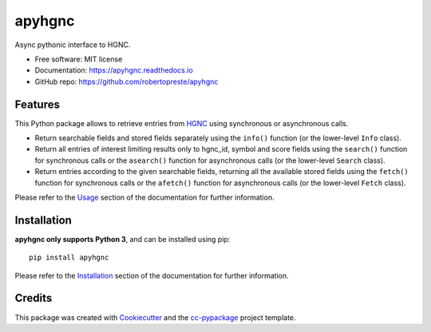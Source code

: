=======
apyhgnc
=======


.. image:: https://img.shields.io/pypi/v/apyhgnc.svg
        :target: https://pypi.python.org/pypi/apyhgnc

.. image:: https://www.repostatus.org/badges/latest/wip.svg
    :alt: Project Status: WIP – Initial development is in progress, but there has not yet been a stable, usable release suitable for the public.
    :target: https://www.repostatus.org/#wip

.. image:: https://travis-ci.com/robertopreste/apyhgnc.svg?branch=master
    :target: https://travis-ci.com/robertopreste/apyhgnc

.. image:: https://circleci.com/gh/robertopreste/apyhgnc.svg?style=svg
        :target: https://circleci.com/gh/robertopreste/apyhgnc

.. image:: https://app.codeship.com/projects/c832f1e0-44fe-0137-a826-5a0258e749b3/status?branch=master
        :target: https://app.codeship.com/projects/337097
        :alt: Codeship Status for robertopreste/apyhgnc

.. image:: https://codecov.io/gh/robertopreste/apyhgnc/branch/master/graph/badge.svg
    :target: https://codecov.io/gh/robertopreste/apyhgnc

.. image:: https://readthedocs.org/projects/apyhgnc/badge/?version=latest
        :target: https://apyhgnc.readthedocs.io/en/latest/?badge=latest
        :alt: Documentation Status


.. image:: https://pyup.io/repos/github/robertopreste/apyhgnc/shield.svg
     :target: https://pyup.io/repos/github/robertopreste/apyhgnc/
     :alt: Updates

.. image:: https://pyup.io/repos/github/robertopreste/apyhgnc/python-3-shield.svg
     :target: https://pyup.io/repos/github/robertopreste/apyhgnc/
     :alt: Python 3

.. image:: https://pepy.tech/badge/apyhgnc
    :target: https://pepy.tech/project/apyhgnc
    :alt: Downloads


Async pythonic interface to HGNC.


* Free software: MIT license
* Documentation: https://apyhgnc.readthedocs.io
* GitHub repo: https://github.com/robertopreste/apyhgnc


Features
========

This Python package allows to retrieve entries from HGNC_ using 
synchronous or asynchronous calls.

* Return searchable fields and stored fields separately using the ``info()`` function (or the lower-level ``Info`` class). 
* Return all entries of interest limiting results only to hgnc_id, symbol and score fields using the ``search()`` function for synchronous calls or the ``asearch()`` function for asynchronous calls (or the lower-level ``Search`` class). 
* Return entries according to the given searchable fields, returning all the available stored fields using the ``fetch()`` function for synchronous calls or the ``afetch()`` function for asynchronous calls (or the lower-level ``Fetch`` class). 

Please refer to the Usage_ section of the documentation for further 
information. 

Installation
============

**apyhgnc only supports Python 3**, and can be installed using pip::

    pip install apyhgnc

Please refer to the Installation_ section of the documentation for further 
information.

Credits
=======

This package was created with Cookiecutter_ and the `cc-pypackage`_ project 
template.

.. _Cookiecutter: https://github.com/audreyr/cookiecutter
.. _`cc-pypackage`: https://github.com/robertopreste/cc-pypackage
.. _HGNC: https://www.genenames.org
.. _Usage: https://apyhgnc.readthedocs.io/en/latest/usage.html
.. _Installation: https://apyhgnc.readthedocs.io/en/latest/installation.html
